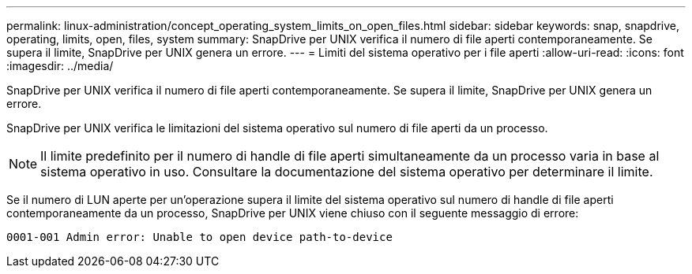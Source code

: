 ---
permalink: linux-administration/concept_operating_system_limits_on_open_files.html 
sidebar: sidebar 
keywords: snap, snapdrive, operating, limits, open, files, system 
summary: SnapDrive per UNIX verifica il numero di file aperti contemporaneamente. Se supera il limite, SnapDrive per UNIX genera un errore. 
---
= Limiti del sistema operativo per i file aperti
:allow-uri-read: 
:icons: font
:imagesdir: ../media/


[role="lead"]
SnapDrive per UNIX verifica il numero di file aperti contemporaneamente. Se supera il limite, SnapDrive per UNIX genera un errore.

SnapDrive per UNIX verifica le limitazioni del sistema operativo sul numero di file aperti da un processo.


NOTE: Il limite predefinito per il numero di handle di file aperti simultaneamente da un processo varia in base al sistema operativo in uso. Consultare la documentazione del sistema operativo per determinare il limite.

Se il numero di LUN aperte per un'operazione supera il limite del sistema operativo sul numero di handle di file aperti contemporaneamente da un processo, SnapDrive per UNIX viene chiuso con il seguente messaggio di errore:

`0001-001 Admin error: Unable to open device path-to-device`
